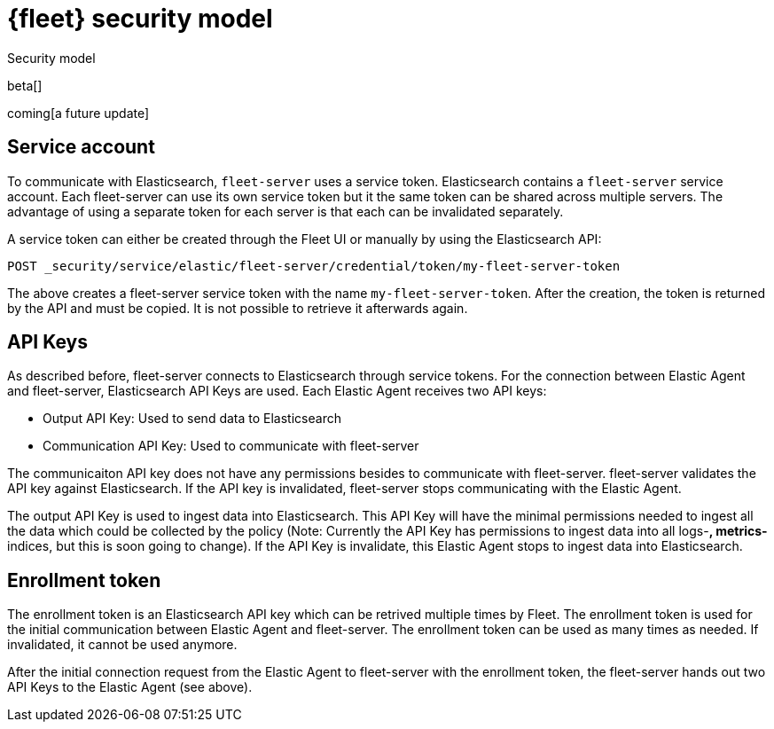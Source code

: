 [[fleet-security-model]]
= {fleet} security model

++++
<titleabbrev>Security model</titleabbrev>
++++

beta[]

coming[a future update]





## Service account

To communicate with Elasticsearch, `fleet-server` uses a service token. Elasticsearch contains a `fleet-server` service account. Each fleet-server can use its own service token but it the same token can be shared across multiple servers. The advantage of using a separate token for each server is that each can be invalidated separately.

//TODO: Find docs for service accounts: https://www.elastic.co/guide/en/elasticsearch/reference/7.x/security-api-get-service-accounts.html


A service token can either be created through the Fleet UI or manually by using the Elasticsearch API:

```
POST _security/service/elastic/fleet-server/credential/token/my-fleet-server-token
```

The above creates a fleet-server service token with the name `my-fleet-server-token`. After the creation, the token is returned by the API and must be copied. It is not possible to retrieve it afterwards again.

## API Keys

As described before, fleet-server connects to Elasticsearch through service tokens. For the connection between Elastic Agent and fleet-server, Elasticsearch API Keys are used. Each Elastic Agent receives two API keys:

* Output API Key: Used to send data to Elasticsearch
* Communication API Key: Used to communicate with fleet-server

The communicaiton API key does not have any permissions besides to communicate with fleet-server. fleet-server validates the API key against Elasticsearch. If the API key is invalidated, fleet-server stops communicating with the Elastic Agent.

The output API Key is used to ingest data into Elasticsearch. This API Key will have the minimal permissions needed to ingest all the data which could be collected by the policy (Note: Currently the API Key has permissions to ingest data into all logs-*, metrics-* indices, but this is soon going to change). If the API Key is invalidate, this Elastic Agent stops to ingest data into Elasticsearch.


## Enrollment token

The enrollment token is an Elasticsearch API key which can be retrived multiple times by Fleet. The enrollment token is used for the initial communication between Elastic Agent and fleet-server. The enrollment token can be used as many times as needed. If invalidated, it cannot be used anymore.

After the initial connection request from the Elastic Agent to fleet-server with the enrollment token, the fleet-server hands out two API Keys to the Elastic Agent (see above).


//TODO: Describe the various ways to secure connections between Fleet Server
//and Elastic Agents:
// - Service accounts and tokens
// - ES credentials
// - Self-signed certs

//Also describe required privileges

//Use the [discrete] tag to keep sub-sections on this page.


